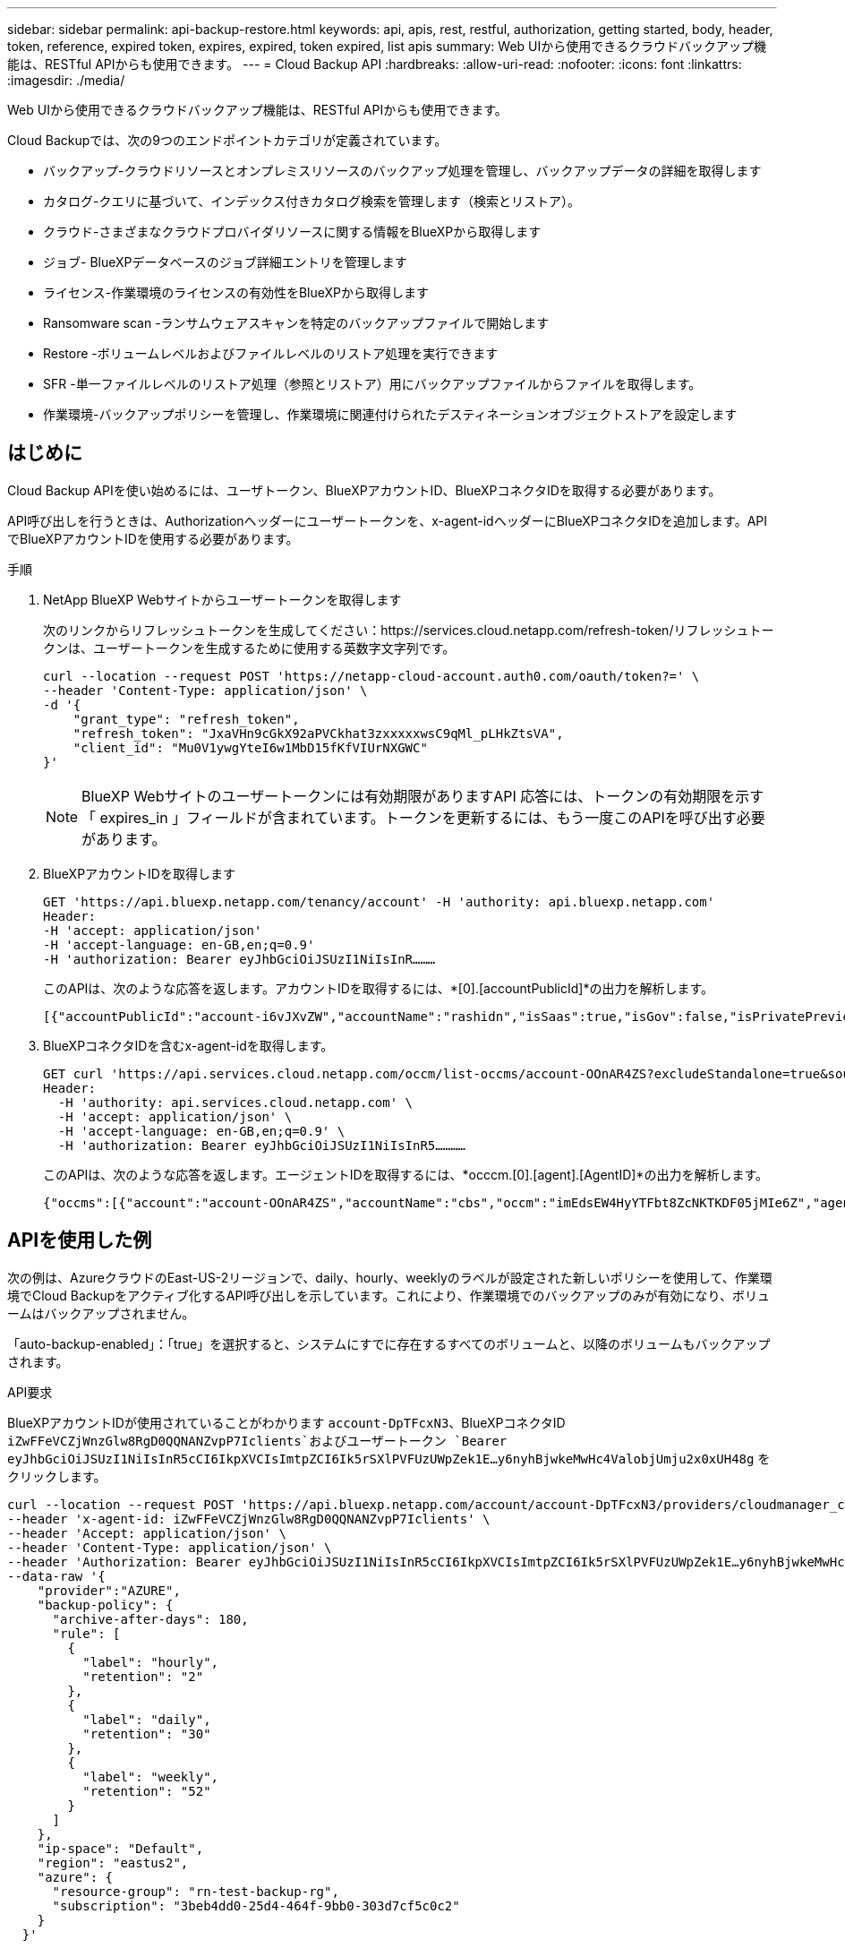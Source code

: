 ---
sidebar: sidebar 
permalink: api-backup-restore.html 
keywords: api, apis, rest, restful, authorization, getting started, body, header, token, reference, expired token, expires, expired, token expired, list apis 
summary: Web UIから使用できるクラウドバックアップ機能は、RESTful APIからも使用できます。 
---
= Cloud Backup API
:hardbreaks:
:allow-uri-read: 
:nofooter: 
:icons: font
:linkattrs: 
:imagesdir: ./media/


[role="lead"]
Web UIから使用できるクラウドバックアップ機能は、RESTful APIからも使用できます。

Cloud Backupでは、次の9つのエンドポイントカテゴリが定義されています。

* バックアップ-クラウドリソースとオンプレミスリソースのバックアップ処理を管理し、バックアップデータの詳細を取得します
* カタログ-クエリに基づいて、インデックス付きカタログ検索を管理します（検索とリストア）。
* クラウド-さまざまなクラウドプロバイダリソースに関する情報をBlueXPから取得します
* ジョブ- BlueXPデータベースのジョブ詳細エントリを管理します
* ライセンス-作業環境のライセンスの有効性をBlueXPから取得します
* Ransomware scan -ランサムウェアスキャンを特定のバックアップファイルで開始します
* Restore -ボリュームレベルおよびファイルレベルのリストア処理を実行できます
* SFR -単一ファイルレベルのリストア処理（参照とリストア）用にバックアップファイルからファイルを取得します。
* 作業環境-バックアップポリシーを管理し、作業環境に関連付けられたデスティネーションオブジェクトストアを設定します




== はじめに

Cloud Backup APIを使い始めるには、ユーザトークン、BlueXPアカウントID、BlueXPコネクタIDを取得する必要があります。

API呼び出しを行うときは、Authorizationヘッダーにユーザートークンを、x-agent-idヘッダーにBlueXPコネクタIDを追加します。APIでBlueXPアカウントIDを使用する必要があります。

.手順
. NetApp BlueXP Webサイトからユーザートークンを取得します
+
次のリンクからリフレッシュトークンを生成してください：https://services.cloud.netapp.com/refresh-token/リフレッシュトークンは、ユーザートークンを生成するために使用する英数字文字列です。

+
[source, http]
----
curl --location --request POST 'https://netapp-cloud-account.auth0.com/oauth/token?=' \
--header 'Content-Type: application/json' \
-d '{
    "grant_type": "refresh_token",
    "refresh_token": "JxaVHn9cGkX92aPVCkhat3zxxxxxwsC9qMl_pLHkZtsVA",
    "client_id": "Mu0V1ywgYteI6w1MbD15fKfVIUrNXGWC"
}'
----
+

NOTE: BlueXP Webサイトのユーザートークンには有効期限がありますAPI 応答には、トークンの有効期限を示す「 expires_in 」フィールドが含まれています。トークンを更新するには、もう一度このAPIを呼び出す必要があります。

. BlueXPアカウントIDを取得します
+
[source, http]
----
GET 'https://api.bluexp.netapp.com/tenancy/account' -H 'authority: api.bluexp.netapp.com'
Header:
-H 'accept: application/json'
-H 'accept-language: en-GB,en;q=0.9'
-H 'authorization: Bearer eyJhbGciOiJSUzI1NiIsInR………
----
+
このAPIは、次のような応答を返します。アカウントIDを取得するには、*[0].[accountPublicId]*の出力を解析します。

+
[source, text]
----
[{"accountPublicId":"account-i6vJXvZW","accountName":"rashidn","isSaas":true,"isGov":false,"isPrivatePreviewEnabled":false,"is3rdPartyServicesEnabled":false,"accountSerial":"96064469711530003565","userRole":"Role-1"}………
----
. BlueXPコネクタIDを含むx-agent-idを取得します。
+
[source, http]
----
GET curl 'https://api.services.cloud.netapp.com/occm/list-occms/account-OOnAR4ZS?excludeStandalone=true&source=saas' \
Header:
  -H 'authority: api.services.cloud.netapp.com' \
  -H 'accept: application/json' \
  -H 'accept-language: en-GB,en;q=0.9' \
  -H 'authorization: Bearer eyJhbGciOiJSUzI1NiIsInR5…………
----
+
このAPIは、次のような応答を返します。エージェントIDを取得するには、*occcm.[0].[agent].[AgentID]*の出力を解析します。

+
[source, text]
----
{"occms":[{"account":"account-OOnAR4ZS","accountName":"cbs","occm":"imEdsEW4HyYTFbt8ZcNKTKDF05jMIe6Z","agentId":"imEdsEW4HyYTFbt8ZcNKTKDF05jMIe6Z","status":"ready","occmName":"cbsgcpdevcntsg-asia","primaryCallbackUri":"http://34.93.197.21","manualOverrideUris":[],"automaticCallbackUris":["http://34.93.197.21","http://34.93.197.21/occmui","https://34.93.197.21","https://34.93.197.21/occmui","http://10.138.0.16","http://10.138.0.16/occmui","https://10.138.0.16","https://10.138.0.16/occmui","http://localhost","http://localhost/occmui","http://localhost:1337","http://localhost:1337/occmui","https://localhost","https://localhost/occmui","https://localhost:1337","https://localhost:1337/occmui"],"createDate":"1652120369286","agent":{"useDockerInfra":true,"network":"default","name":"cbsgcpdevcntsg-asia","agentId":"imEdsEW4HyYTFbt8ZcNKTKDF05jMIe6Zclients","provider":"gcp","systemId":"a3aa3578-bfee-4d16-9e10-
----




== APIを使用した例

次の例は、AzureクラウドのEast-US-2リージョンで、daily、hourly、weeklyのラベルが設定された新しいポリシーを使用して、作業環境でCloud Backupをアクティブ化するAPI呼び出しを示しています。これにより、作業環境でのバックアップのみが有効になり、ボリュームはバックアップされません。

「auto-backup-enabled」：「true」を選択すると、システムにすでに存在するすべてのボリュームと、以降のボリュームもバックアップされます。

.API要求
BlueXPアカウントIDが使用されていることがわかります `account-DpTFcxN3`、BlueXPコネクタID `iZwFFeVCZjWnzGlw8RgD0QQNANZvpP7Iclients`およびユーザートークン `Bearer eyJhbGciOiJSUzI1NiIsInR5cCI6IkpXVCIsImtpZCI6Ik5rSXlPVFUzUWpZek1E…y6nyhBjwkeMwHc4ValobjUmju2x0xUH48g` をクリックします。

[source, http]
----
curl --location --request POST 'https://api.bluexp.netapp.com/account/account-DpTFcxN3/providers/cloudmanager_cbs/api/v3/backup/working-environment/VsaWorkingEnvironment-99hPYEgk' \
--header 'x-agent-id: iZwFFeVCZjWnzGlw8RgD0QQNANZvpP7Iclients' \
--header 'Accept: application/json' \
--header 'Content-Type: application/json' \
--header 'Authorization: Bearer eyJhbGciOiJSUzI1NiIsInR5cCI6IkpXVCIsImtpZCI6Ik5rSXlPVFUzUWpZek1E…y6nyhBjwkeMwHc4ValobjUmju2x0xUH48g' \
--data-raw '{
    "provider":"AZURE",
    "backup-policy": {
      "archive-after-days": 180,
      "rule": [
        {
          "label": "hourly",
          "retention": "2"
        },
        {
          "label": "daily",
          "retention": "30"
        },
        {
          "label": "weekly",
          "retention": "52"
        }
      ]
    },
    "ip-space": "Default",
    "region": "eastus2",
    "azure": {
      "resource-group": "rn-test-backup-rg",
      "subscription": "3beb4dd0-25d4-464f-9bb0-303d7cf5c0c2"
    }
  }'
----
.応答は、監視可能なジョブIDです。
[source, text]
----
{
    "job-id": "1b34b6f6-8f43-40fb-9a52-485b0dfe893a"
}
----
.応答を監視します。
[source, http]
----
curl --location --request GET 'https://api.bluexp.netapp.com/account/account-DpTFcxN3/providers/cloudmanager_cbs/api/v1/job/1b34b6f6-8f43-40fb-9a52-485b0dfe893a' \
--header 'x-agent-id: iZwFFeVCZjWnzGlw8RgD0QQNANZvpP7Iclients' \
--header 'Accept: application/json' \
--header 'Content-Type: application/json' \
--header 'Authorization: Bearer eyJhbGciOiJSUzI1NiIsInR5cCI6IkpXVCIsImtpZCI6Ik5rSXlPVFUzUWpZek1E…hE9ss2NubK6wZRHUdSaORI7JvcOorUhJ8srqdiUiW6MvuGIFAQIh668of2M3dLbhVDBe8BBMtsa939UGnJx7Qz6Eg'
----
.応答。
[source, text]
----
{
    "job": [
        {
            "id": "1b34b6f6-8f43-40fb-9a52-485b0dfe893a",
            "type": "backup-working-environment",
            "status": "PENDING",
            "error": "",
            "time": 1651852160000
        }
    ]
}
----
.「status」が「completed」になるまで監視します。
[source, text]
----
{
    "job": [
        {
            "id": "1b34b6f6-8f43-40fb-9a52-485b0dfe893a",
            "type": "backup-working-environment",
            "status": "COMPLETED",
            "error": "",
            "time": 1651852160000
        }
    ]
}
----


== API リファレンス

各Cloud Backup APIのドキュメントは、から入手できます https://docs.netapp.com/us-en/cloud-manager-automation/cbs/overview.html[]。
